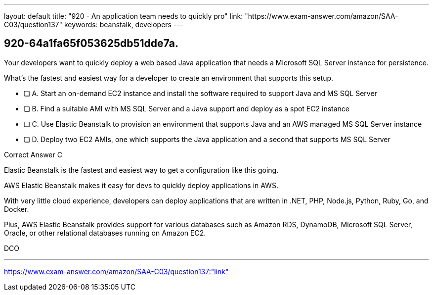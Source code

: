 ---
layout: default 
title: "920 - An application team needs to quickly pro"
link: "https://www.exam-answer.com/amazon/SAA-C03/question137"
keywords: beanstalk, developers
---


[.question]
== 920-64a1fa65f053625db51dde7a.



****

[.query]
--

Your developers want to quickly deploy a web based Java application that needs a Microsoft SQL Server instance for persistence.

What's the fastest and easiest way for a developer to create an environment that supports this setup.

--

[.list]
--
* [ ] A. Start an on-demand EC2 instance and install the software required to support Java and MS SQL Server
* [ ] B. Find a suitable AMI with MS SQL Server and a Java support and deploy as a spot EC2 instance
* [ ] C. Use Elastic Beanstalk to provision an environment that supports Java and an AWS managed MS SQL Server instance
* [ ] D. Deploy two EC2 AMIs, one which supports the Java application and a second that supports MS SQL Server

--
****

[.answer]
Correct Answer  C

[.explanation]
--
Elastic Beanstalk is the fastest and easiest way to get a configuration like this going.

AWS Elastic Beanstalk makes it easy for devs to quickly deploy applications in AWS.

With very little cloud experience, developers can deploy applications that are written in .NET, PHP, Node.js, Python, Ruby, Go, and Docker.

Plus, AWS Elastic Beanstalk provides support for various databases such as Amazon RDS, DynamoDB, Microsoft SQL Server, Oracle, or other relational databases running on Amazon EC2.

--

[.ka]
DCO

'''



https://www.exam-answer.com/amazon/SAA-C03/question137:"link"


